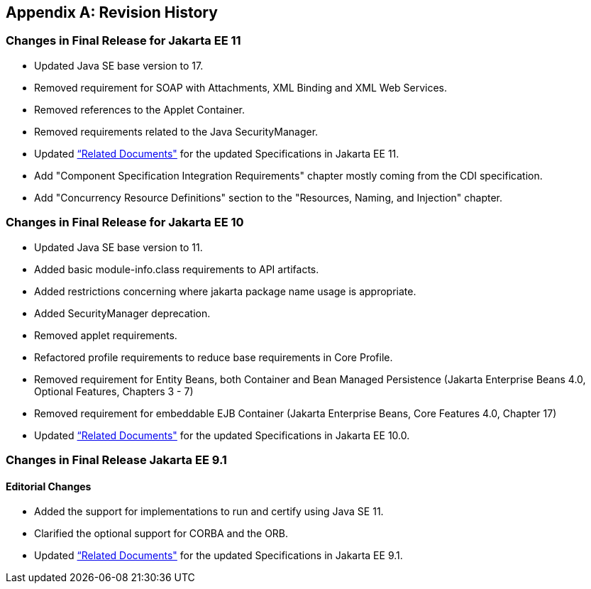 [appendix]
[[revisionHistory]]
== Revision History
=== Changes in Final Release for Jakarta EE 11
* Updated Java SE base version to 17.
* Removed requirement for SOAP with Attachments, XML Binding and XML Web Services.
* Removed references to the Applet Container.
* Removed requirements related to the Java SecurityManager. 
* Updated <<relateddocs, “Related Documents">> for the updated Specifications in Jakarta EE 11.
* Add "Component Specification Integration Requirements" chapter mostly coming from the CDI specification.
* Add "Concurrency Resource Definitions" section to the "Resources, Naming, and Injection" chapter.

=== Changes in Final Release for Jakarta EE 10
* Updated Java SE base version to 11.
* Added basic module-info.class requirements to API artifacts.
* Added restrictions concerning where jakarta package name usage is appropriate.
* Added SecurityManager deprecation.
* Removed applet requirements.
* Refactored profile requirements to reduce base requirements in Core Profile.
* Removed requirement for Entity Beans, both Container and Bean Managed Persistence (Jakarta Enterprise Beans 4.0, Optional Features, Chapters 3 - 7)
* Removed requirement for embeddable EJB Container (Jakarta Enterprise Beans, Core Features 4.0, Chapter 17)
* Updated <<relateddocs, “Related Documents">> for the updated Specifications in Jakarta EE 10.0.

=== Changes in Final Release Jakarta EE 9.1
==== Editorial Changes
* Added the support for implementations to run and certify using Java SE 11.
* Clarified the optional support for CORBA and the ORB.
* Updated <<relateddocs, “Related Documents">> for the updated Specifications in Jakarta EE 9.1.
